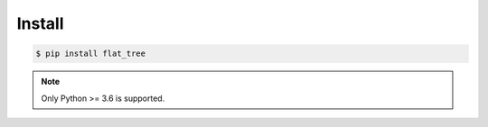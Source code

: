 *******
Install
*******

.. code-block:: bash

    $ pip install flat_tree

.. note::

    Only Python >= 3.6 is supported.

